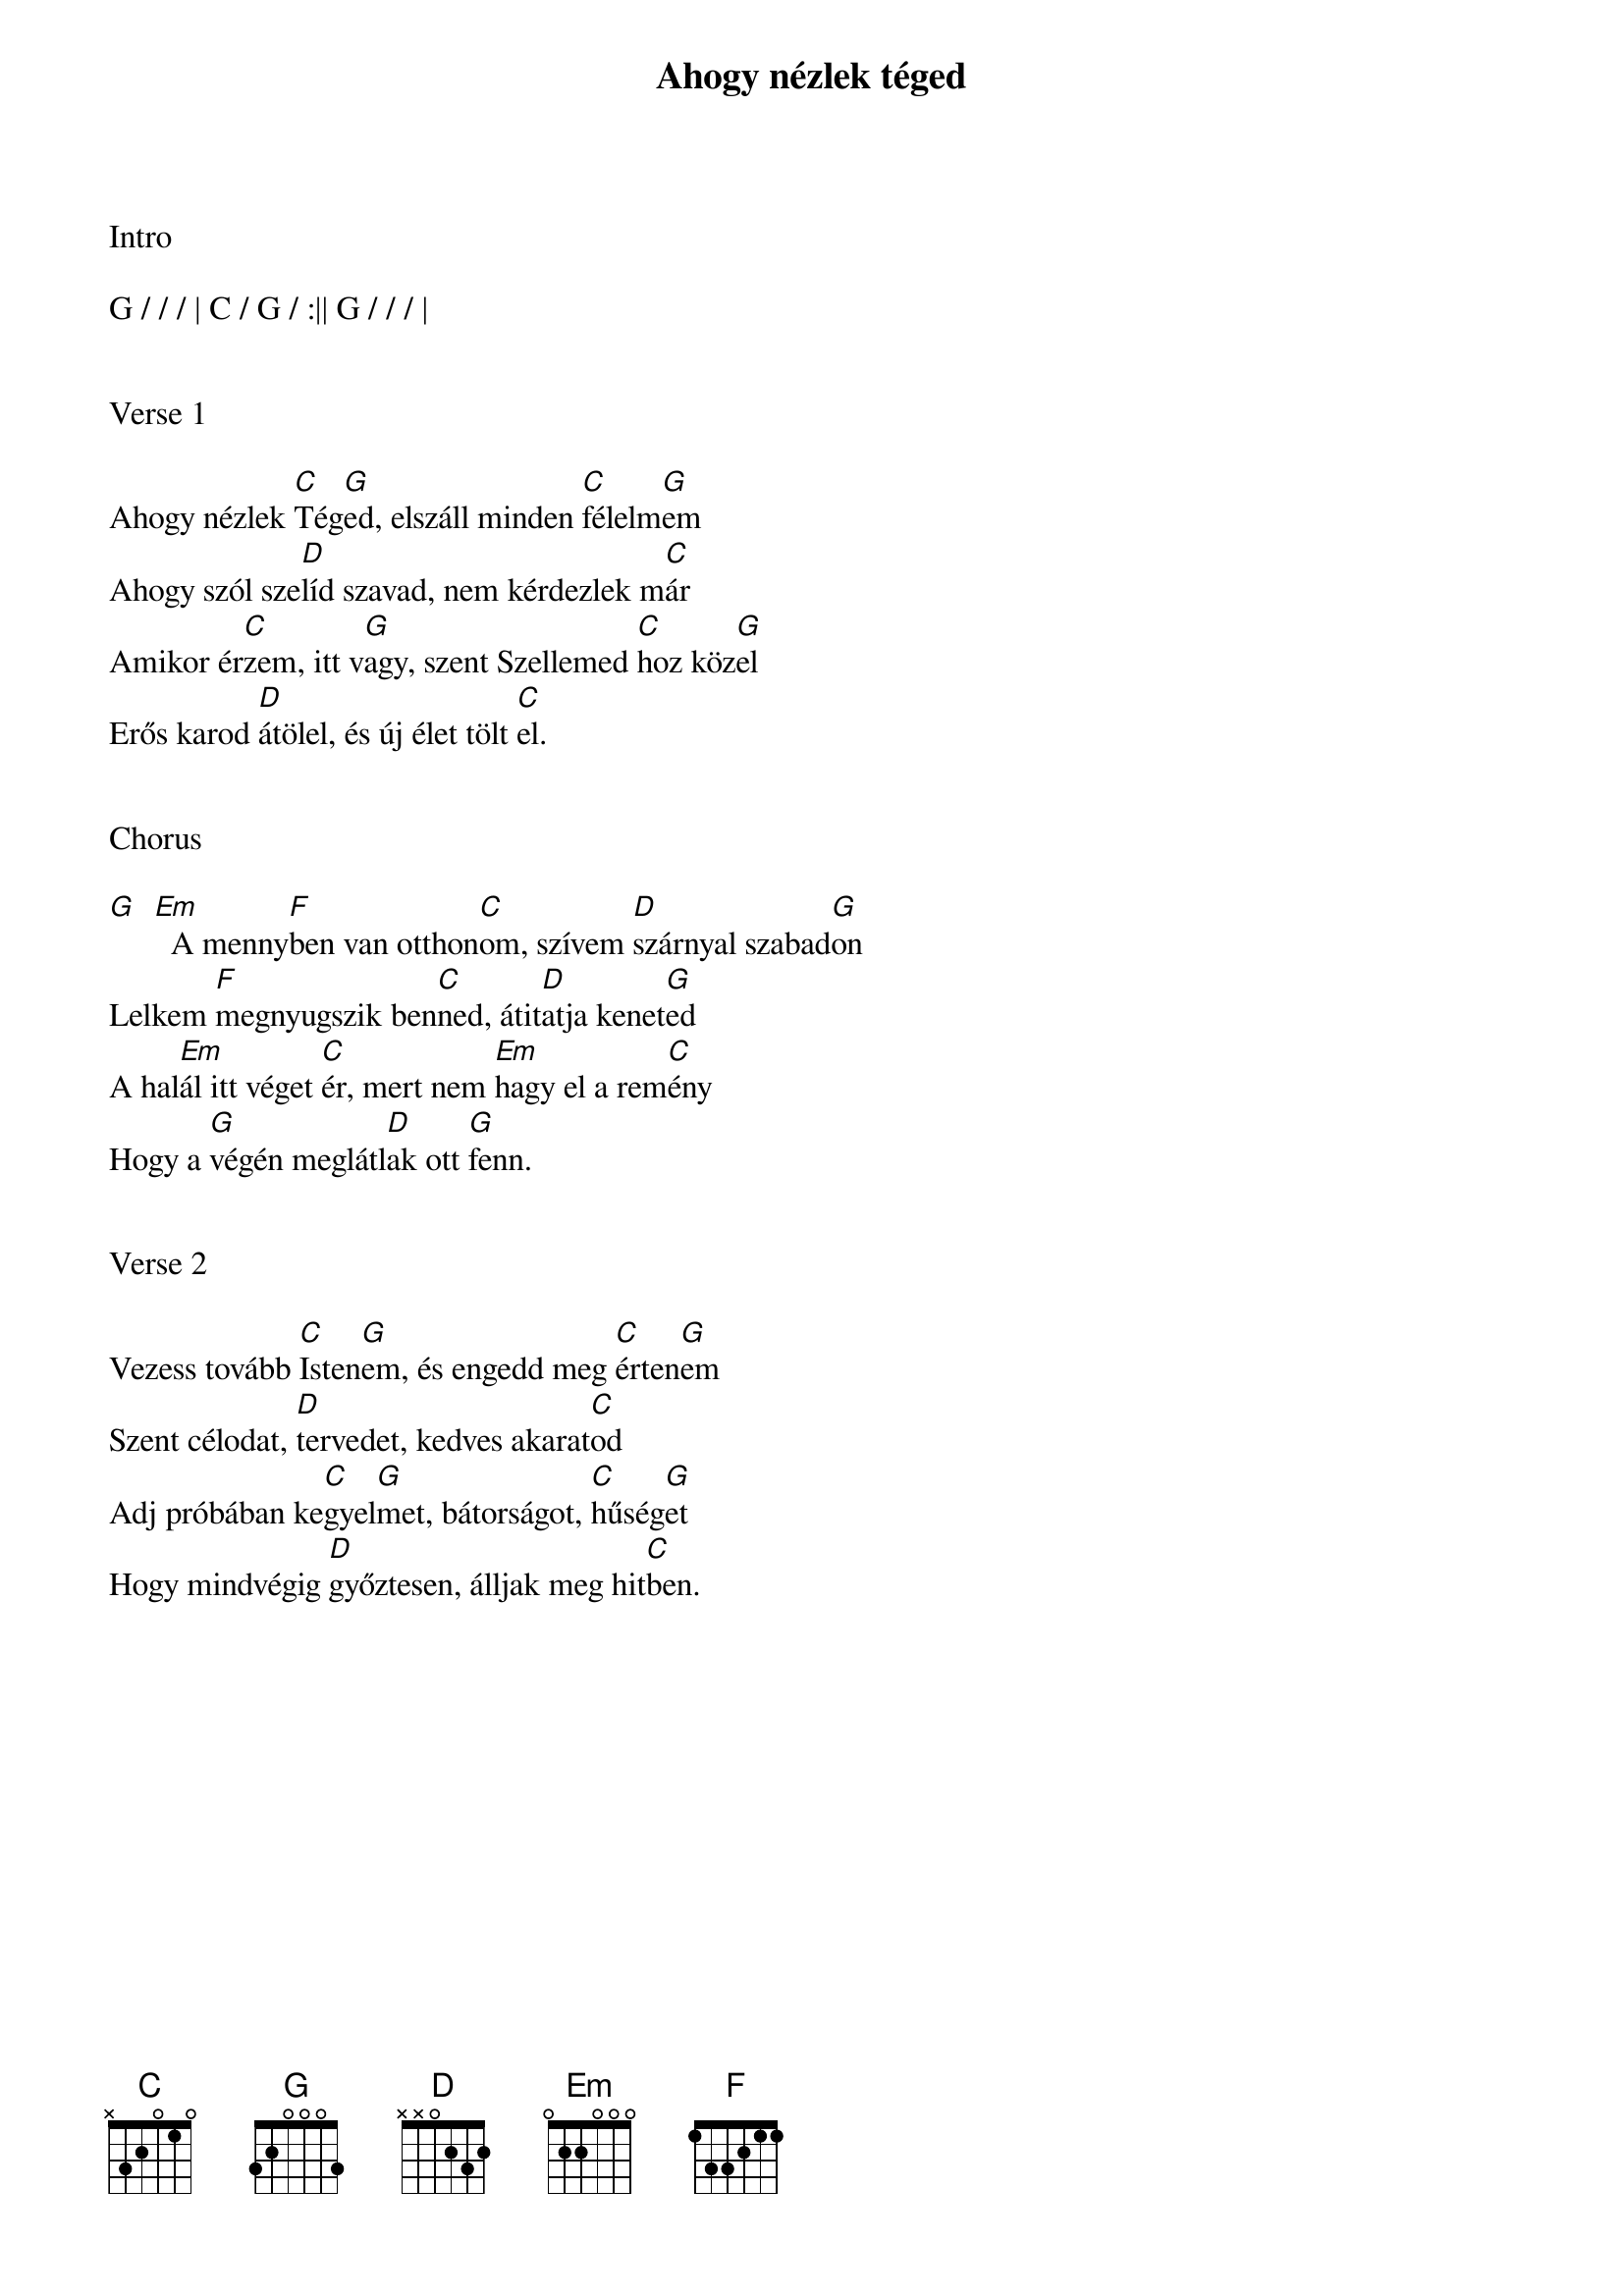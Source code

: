 {title: Ahogy nézlek téged}
{key: G}
{tempo: 90}
{time: 4/4}
{duration: 180}



Intro

G / / / | C / G / :|| G / / / |


Verse 1

Ahogy nézlek [C]Tég[G]ed, elszáll minden [C]félelm[G]em
Ahogy szól sze[D]líd szavad, nem kérdezlek m[C]ár
Amikor ér[C]zem, itt v[G]agy, szent Szellemed [C]hoz köz[G]el
Erős karod [D]átölel, és új élet tölt [C]el.


Chorus

[G]  [Em]  A menny[F]ben van otthon[C]om, szívem [D]szárnyal szabad[G]on
Lelkem [F]megnyugszik ben[C]ned, átit[D]atja kenet[G]ed
A hal[Em]ál itt véget [C]ér, mert nem [Em]hagy el a rem[C]ény
Hogy a [G]végén meglátl[D]ak ott [G]fenn.


Verse 2

Vezess tovább [C]Isten[G]em, és engedd meg [C]érten[G]em
Szent célodat, [D]tervedet, kedves akarat[C]od
Adj próbában ke[C]gyel[G]met, bátorságot, [C]hűség[G]et
Hogy mindvégig [D]győztesen, álljak meg hit[C]ben.